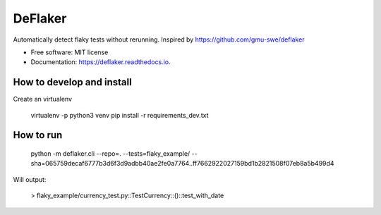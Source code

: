 ========
DeFlaker
========

Automatically detect flaky tests without rerunning. Inspired by https://github.com/gmu-swe/deflaker

* Free software: MIT license
* Documentation: https://deflaker.readthedocs.io.

How to develop and install
--------

Create an virtualenv

     virtualenv -p python3 venv
     pip install -r requirements_dev.txt


How to run
--------

    python -m deflaker.cli --repo=. --tests=flaky_example/ --sha=065759decaf6777b3d6f3d9adbb40ae2fe0a7764..ff7662922027159bd1b2821508f07eb8a5b499d4

Will output:

    > flaky_example/currency_test.py::TestCurrency::()::test_with_date
